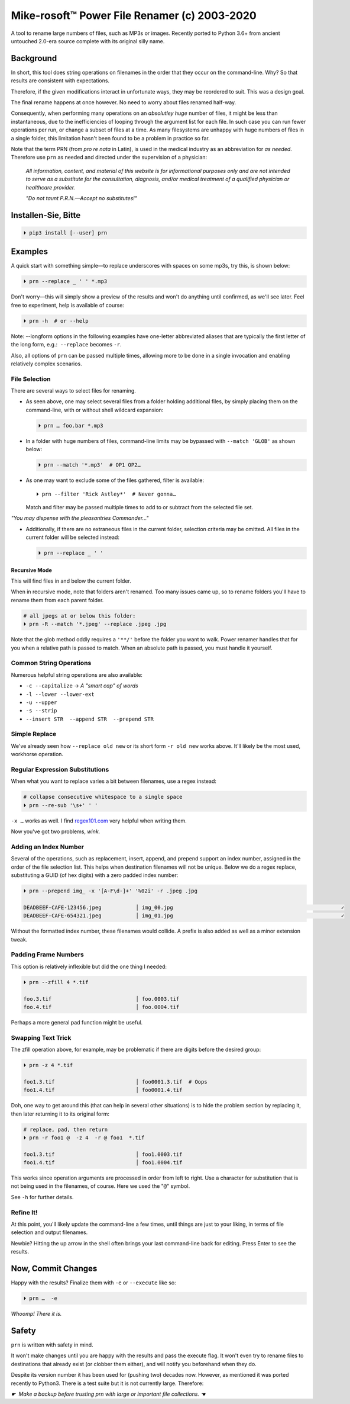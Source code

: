 
Mike-rosoft™ Power File Renamer (c) 2003-2020
===============================================

A tool to rename large numbers of files, such as MP3s or images.
Recently ported to Python 3.6+ from ancient untouched 2.0-era source complete
with its original silly name.


Background
-----------------------

In short,
this tool does string operations on filenames in the order that
they occur on the command-line.
Why?
So that results are consistent with expectations.

Therefore,
if the given modifications interact in unfortunate ways,
they may be reordered to suit.
This was a design goal.

The final rename happens at once however.
No need to worry about files renamed half-way.

Consequently, when performing many operations on an
*absolutley huge* number of files,
it might be less than instantaneous,
due to the inefficiencies of looping through the argument list for each file.
In such case you can run fewer operations per run,
or change a subset of files at a time.
As many filesystems are unhappy with huge numbers of files in a single folder,
this limitation hasn't been found to be a problem in practice so far.

Note that the term PRN (from *pro re nata* in Latin),
is used in the medical industry as an abbreviation for *as needed*.
Therefore use ``prn`` as needed and directed under the supervision of a
physician:

    *All information, content, and material of this website is for informational
    purposes only and are not intended to serve as a substitute for the
    consultation, diagnosis, and/or medical treatment of a qualified physician
    or healthcare provider.*

    *"Do not taunt P.R.N.—Accept no substitutes!"*


Installen-Sie, Bitte
-----------------------

.. code-block:: shell

    ⏵ pip3 install [--user] prn


Examples
-----------------------

A quick start with something simple—\
to replace underscores with spaces on some mp3s,
try this,
is shown below:

.. code-block:: shell

    ⏵ prn --replace _ ' ' *.mp3

Don't worry—this will simply show a preview of the results and won't do
anything until confirmed,
as we'll see later.
Feel free to experiment,
help is available of course:

.. code-block:: shell

    ⏵ prn -h  # or --help

Note:  --longform options in the following examples have one-letter
abbreviated aliases that are typically the first letter of the long form, e.g.:
 ``--replace``  becomes  ``-r``.

Also, all options of ``prn`` can be passed multiple times,
allowing more to be done in a single invocation and enabling relatively complex
scenarios.


File Selection
~~~~~~~~~~~~~~~~

There are several ways to select files for renaming.

- As seen above,
  one may select several files from a folder holding additional files,
  by simply placing them on the command-line,
  with or without shell wildcard expansion:

  .. code-block:: shell

        ⏵ prn … foo.bar *.mp3

- In a folder with huge numbers of files,
  command-line limits may be bypassed with ``--match 'GLOB'`` as shown below:

  .. code-block:: shell

        ⏵ prn --match '*.mp3'  # OP1 OP2…

- As one may want to exclude some of the files gathered,
  filter is available::

    ⏵ prn --filter 'Rick Astley*'  # Never gonna…

  Match and filter may be passed multiple times to add to or subtract from the
  selected file set.

*"You may dispense with the pleasantries Commander…"*

- Additionally, if there are no extraneous files in the current folder,
  selection criteria may be omitted.
  All files in the current folder will be selected instead:

  .. code-block:: shell

        ⏵ prn --replace _ ' '


Recursive Mode
++++++++++++++++

This will find files in and below the current folder.

When in recursive mode, note that folders aren't renamed.  Too
many issues came up,
so to rename folders you'll have to rename them from each parent folder.

.. code-block:: shell

    # all jpegs at or below this folder:
    ⏵ prn -R --match '*.jpeg' --replace .jpeg .jpg


.. TODO: Huh?  Need to explain

Note that the glob method oddly requires a ``'**/'`` before the folder you want
to walk.
Power renamer handles that for you when a relative path is passed to match.
When an absolute path is passed, you must handle it yourself.


Common String Operations
~~~~~~~~~~~~~~~~~~~~~~~~~~

Numerous helpful string operations are also available:

- ``-c --capitalize`` → *A "smart cap" of words*
- ``-l --lower --lower-ext``
- ``-u --upper``
- ``-s --strip``
- ``--insert STR  --append STR  --prepend STR``


Simple Replace
~~~~~~~~~~~~~~~~

We've already seen how ``--replace old new`` or its short form ``-r old new``
works above.
It'll likely be the most used,
workhorse operation.


Regular Expression Substitutions
~~~~~~~~~~~~~~~~~~~~~~~~~~~~~~~~~~~~

When what you want to replace varies a bit between filenames,
use a regex instead:

.. code-block:: shell

    # collapse consecutive whitespace to a single space
    ⏵ prn --re-sub '\s+' ' '

``-x …`` works as well.
I find `regex101.com <https://regex101.com/>`_
very helpful when writing them.

Now you've got two problems, *wink.*


Adding an Index Number
~~~~~~~~~~~~~~~~~~~~~~~

Several of the operations,
such as replacement, insert, append, and prepend support an index number,
assigned in the order of the file selection list.
This helps when destination filenames will not be unique.
Below we do a regex replace,
substituting a GUID (of hex digits) with a zero padded index number:

.. code-block:: shell

    ⏵ prn --prepend img_ -x '[A-F\d-]+' '%02i' -r .jpeg .jpg

    DEADBEEF-CAFE-123456.jpeg           │ img_00.jpg                                                      ✓
    DEADBEEF-CAFE-654321.jpeg           │ img_01.jpg                                                      ✓

Without the formatted index number, these filenames would collide.
A prefix is also added as well as a minor extension tweak.


Padding Frame Numbers
~~~~~~~~~~~~~~~~~~~~~~~~~~~~

This option is relatively inflexible but did the one thing I needed:

.. code-block:: shell

    ⏵ prn --zfill 4 *.tif

    foo.3.tif                           │ foo.0003.tif
    foo.4.tif                           │ foo.0004.tif

Perhaps a more general pad function might be useful.


Swapping Text Trick
~~~~~~~~~~~~~~~~~~~~~~

The zfill operation above,
for example,
may be problematic if there are digits before the desired group:

.. code-block:: shell

    ⏵ prn -z 4 *.tif

    foo1.3.tif                          │ foo0001.3.tif  # Oops
    foo1.4.tif                          │ foo0001.4.tif


Doh, one way to get around this (that can help in several other situations) is
to hide the problem section by replacing it,
then later returning it to its original form:

.. code-block:: shell

    # replace, pad, then return
    ⏵ prn -r foo1 @  -z 4  -r @ foo1  *.tif

    foo1.3.tif                          │ foo1.0003.tif
    foo1.4.tif                          │ foo1.0004.tif

This works since operation arguments are processed in order from left to right.
Use a character for substitution that is not being used in the filenames,
of course.
Here we used the "``@``" symbol.


See ``-h`` for further details.


Refine It!
~~~~~~~~~~~~~~

At this point,
you'll likely update the command-line a few times,
until things are just to your liking,
in terms of file selection and output filenames.

Newbie?
Hitting the up arrow in the shell often brings your last command-line back for
editing.
Press Enter to see the results.


Now, Commit Changes
---------------------

Happy with the results?
Finalize them with ``-e`` or ``--execute`` like so:

.. code-block:: shell

    ⏵ prn …  -e


*Whoomp!  There it is.*


Safety
--------

``prn`` is written with safety in mind.

It won't make changes until you are happy with the results and pass the execute
flag.
It won't even try to rename files to destinations that already exist
(or clobber them either),
and will notify you beforehand when they do.

Despite its version number it has been used for (pushing two) decades now.
However, as mentioned it was ported recently to Python3.
There is a test suite but it is not currently large.
Therefore:

*☛  Make a backup before trusting prn with large or important file collections. ☚*
